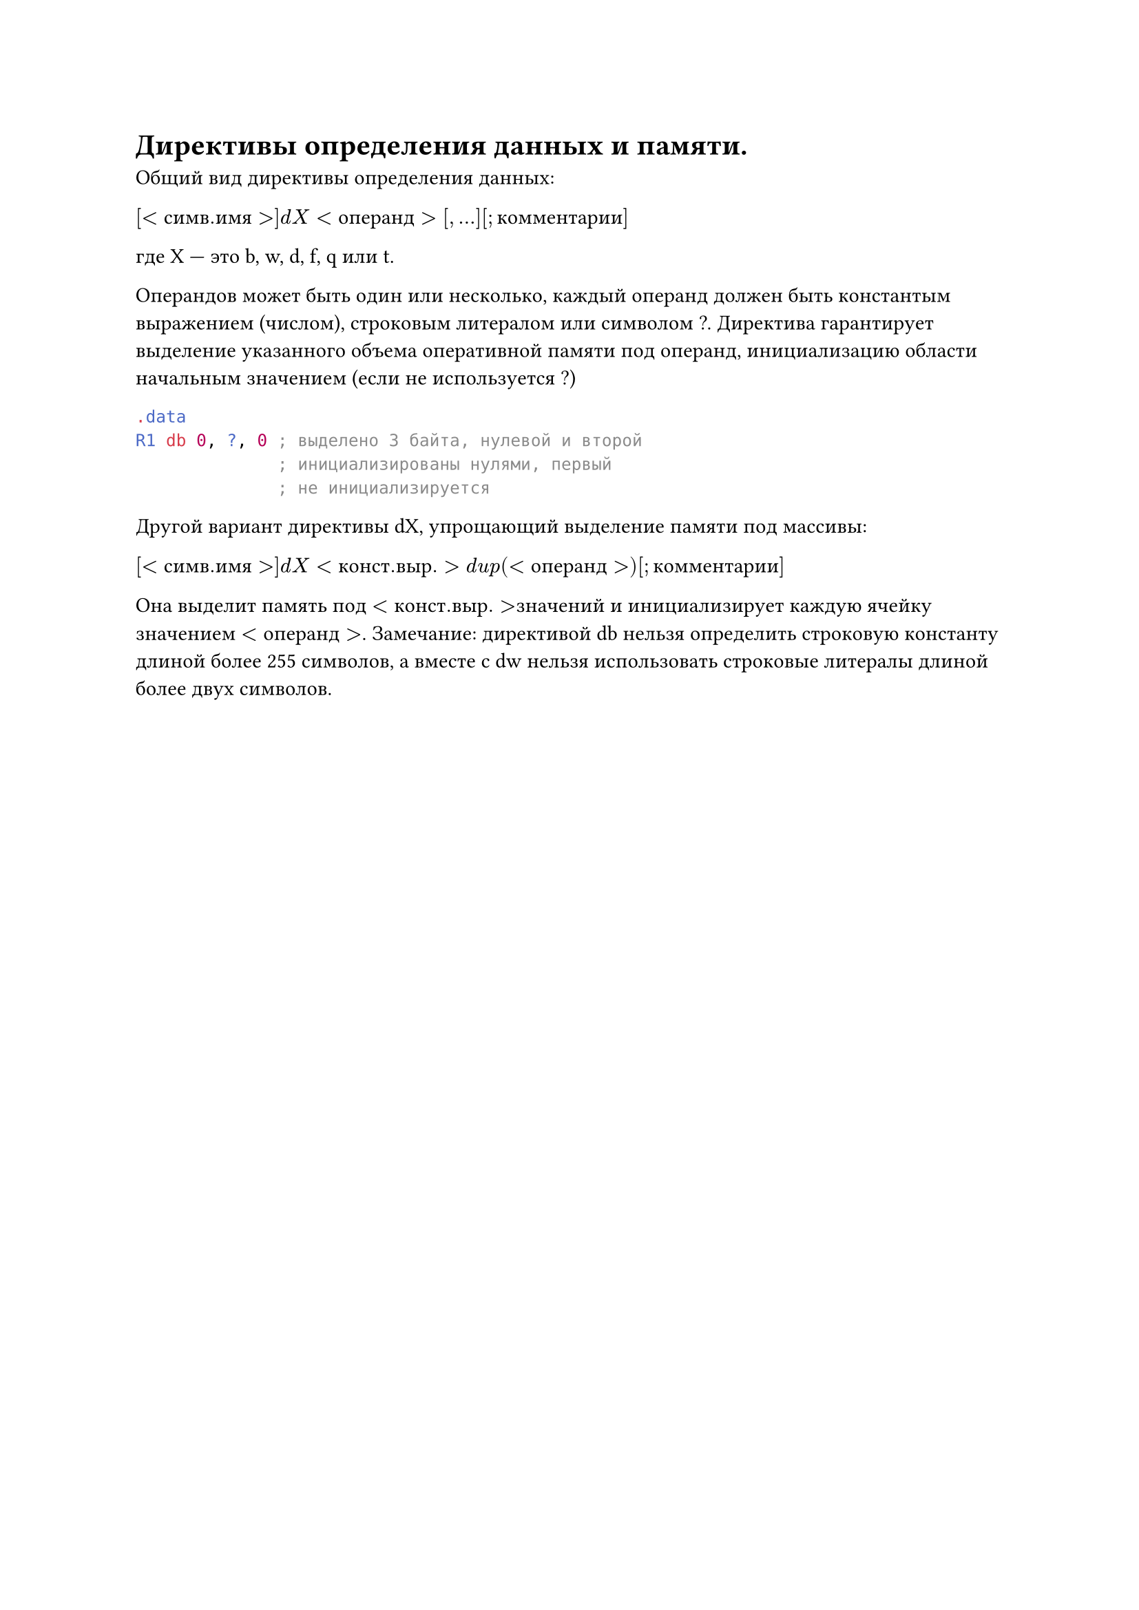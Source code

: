 = Директивы определения данных и памяти.
Общий вид директивы определения данных:

$[<с и м в. и м я>] d X <о п е р а н д>[, ...] [; к о м м е н т а р и и]$

где X — это b, w, d, f, q или t.

Операндов может быть один или несколько, каждый операнд должен быть константым выражением (числом), строковым литералом или символом ?. Директива
гарантирует выделение указанного объема оперативной памяти под операнд, инициализацию области начальным значением (если не используется ?)
```asm .data
  R1 db 0, ?, 0 ; выделено 3 байта, нулевой и второй
                ; инициализированы нулями, первый
                ; не инициализируется```
Другой вариант директивы dX, упрощающий выделение памяти под массивы:

$[<с и м в. и м я>] d X <к о н с т. в ы р.> d u p(<о п е р а н д>) [; к о м м е н т а р и и]$

Она выделит память под $<к о н с т. в ы р.> $значений и инициализирует каждую ячейку значением $<о п е р а н д>$.
Замечание: директивой db нельзя определить строковую константу длиной более
255 символов, а вместе с dw нельзя использовать строковые литералы длиной более
двух символов.
